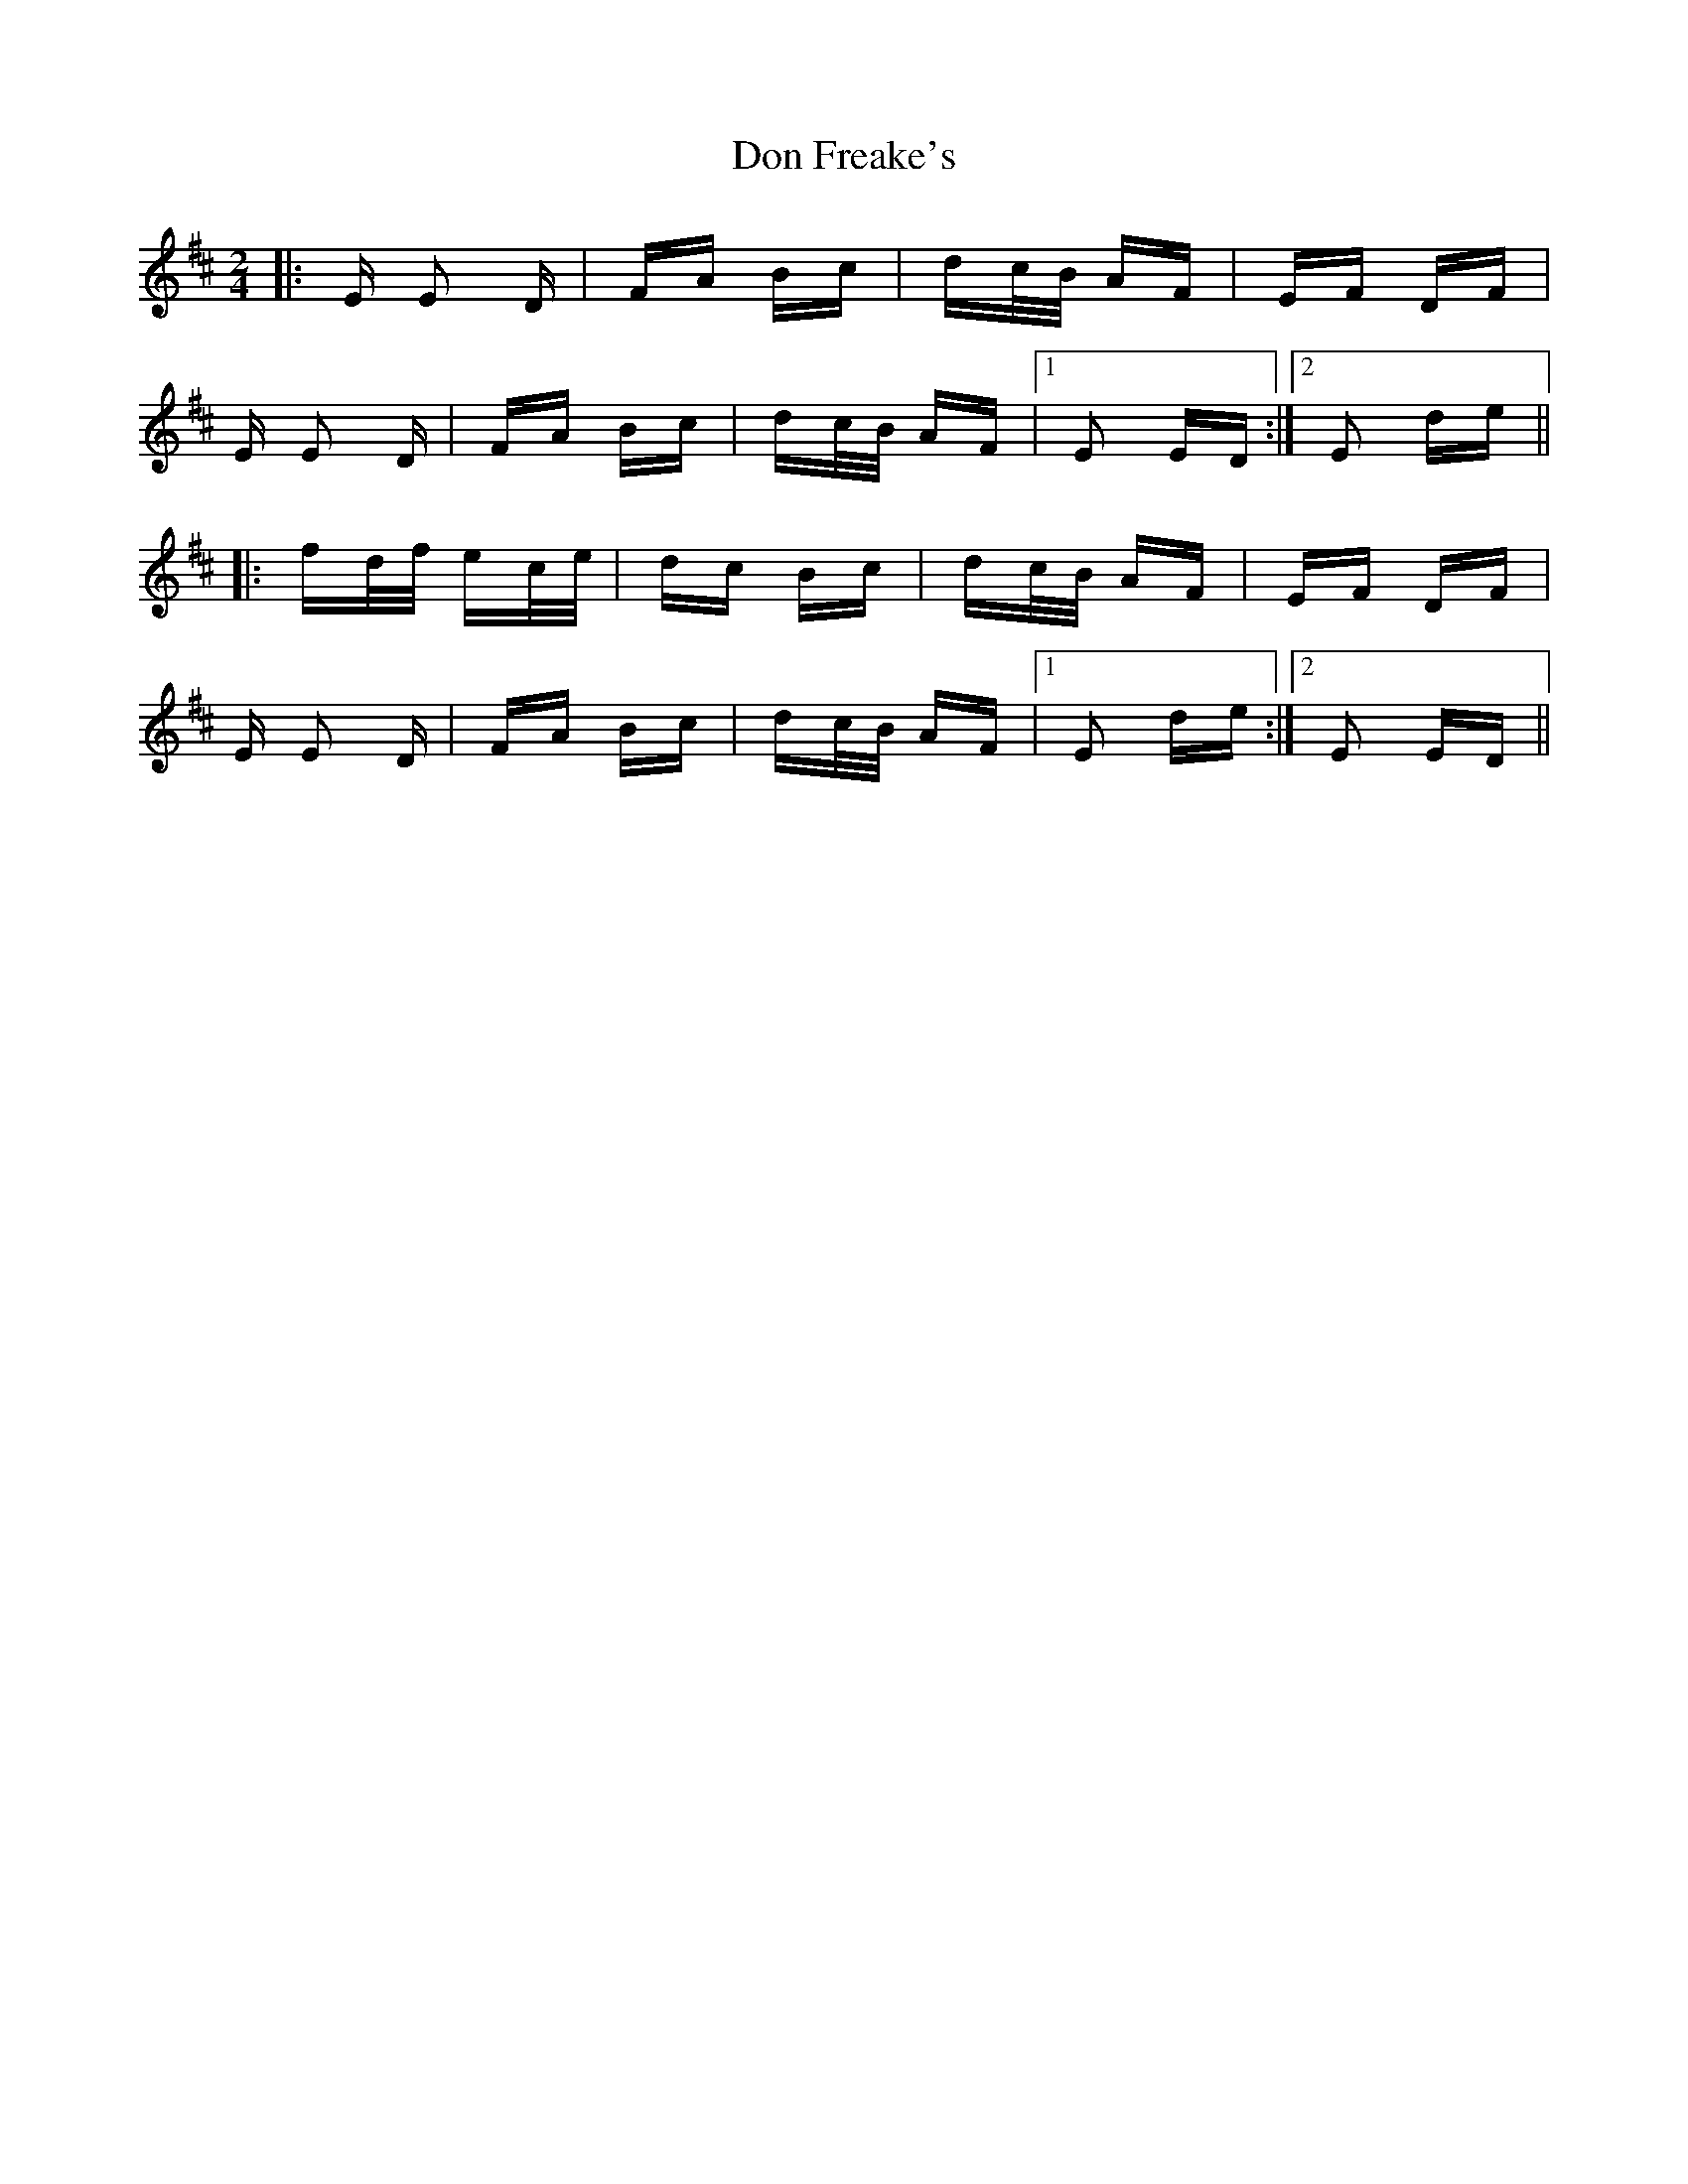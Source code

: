 X: 10331
T: Don Freake's
R: polka
M: 2/4
K: Edorian
|:E E2 D|FA Bc|dc/B/ AF|EF DF|
E E2 D|FA Bc|dc/B/ AF|1 E2 ED:|2 E2 de||
|:fd/f/ ec/e/|dc Bc|dc/B/ AF|EF DF|
E E2 D|FA Bc|dc/B/ AF|1 E2 de:|2 E2 ED||

